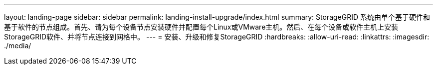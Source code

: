 ---
layout: landing-page 
sidebar: sidebar 
permalink: landing-install-upgrade/index.html 
summary: StorageGRID 系统由单个基于硬件和基于软件的节点组成。首先、请为每个设备节点安装硬件并配置每个Linux或VMware主机。然后、在每个设备或软件主机上安装StorageGRID软件、并将节点连接到网格中。 
---
= 安装、升级和修复StorageGRID
:hardbreaks:
:allow-uri-read: 
:linkattrs: 
:imagesdir: ./media/


